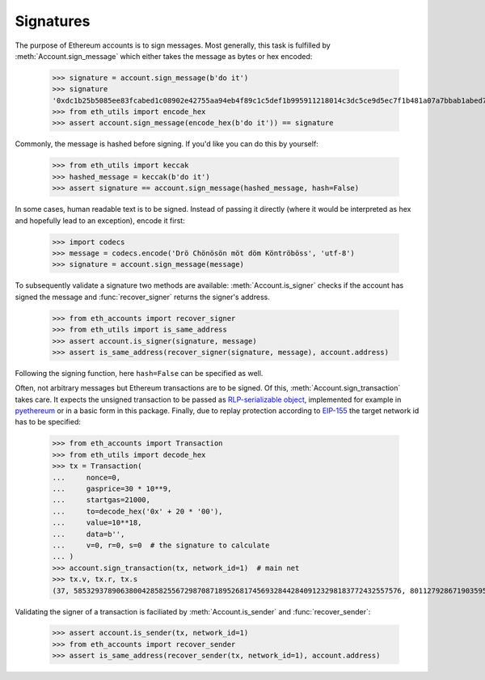 Signatures
==========

The purpose of Ethereum accounts is to sign messages. Most generally, this task is fulfilled by
:meth:`Account.sign_message` which either takes the message as bytes or hex encoded:

    >>> signature = account.sign_message(b'do it')
    >>> signature
    '0xdc1b25b5085ee83fcabed1c08902e42755aa94eb4f89c1c5def1b995911218014c3dc5ce9d5ec7f1b481a07a7bbab1abed7b30c1411f4e9728be50e9a1054f0000'
    >>> from eth_utils import encode_hex
    >>> assert account.sign_message(encode_hex(b'do it')) == signature

Commonly, the message is hashed before signing. If you'd like you can do this by yourself:

    >>> from eth_utils import keccak
    >>> hashed_message = keccak(b'do it')
    >>> assert signature == account.sign_message(hashed_message, hash=False)

In some cases, human readable text is to be signed. Instead of passing it directly (where it would
be interpreted as hex and hopefully lead to an exception), encode it first:

    >>> import codecs
    >>> message = codecs.encode('Drö Chönösön möt döm Köntröböss', 'utf-8')
    >>> signature = account.sign_message(message)

To subsequently validate a signature two methods are available: :meth:`Account.is_signer` checks
if the account has signed the message and :func:`recover_signer` returns the signer's address.

    >>> from eth_accounts import recover_signer
    >>> from eth_utils import is_same_address
    >>> assert account.is_signer(signature, message)
    >>> assert is_same_address(recover_signer(signature, message), account.address)

Following the signing function, here ``hash=False`` can be specified as well.

Often, not arbitrary messages but Ethereum transactions are to be signed. Of this,
:meth:`Account.sign_transaction` takes care. It expects the unsigned transaction to be passed as
`RLP-serializable object <https://github.com/ethereum/pyrlp>`_, implemented for example in
`pyethereum <https://github.com/ethereum/pyethereum>`_ or in a basic form in this package. Finally,
due to replay protection according to `EIP-155
<https://github.com/ethereum/EIPs/blob/master/EIPS/eip-155.md>`_ the target network id has to be
specified:

    >>> from eth_accounts import Transaction
    >>> from eth_utils import decode_hex
    >>> tx = Transaction(
    ...     nonce=0,
    ...     gasprice=30 * 10**9,
    ...     startgas=21000,
    ...     to=decode_hex('0x' + 20 * '00'),
    ...     value=10**18,
    ...     data=b'',
    ...     v=0, r=0, s=0  # the signature to calculate
    ... )
    >>> account.sign_transaction(tx, network_id=1)  # main net
    >>> tx.v, tx.r, tx.s
    (37, 58532937890638004285825567298708718952681745693284428409123298183772432557576, 801127928671903595963053020012875996438042864362744490000919671501425252166)

Validating the signer of a transaction is faciliated by :meth:`Account.is_sender` and
:func:`recover_sender`:

    >>> assert account.is_sender(tx, network_id=1)
    >>> from eth_accounts import recover_sender
    >>> assert is_same_address(recover_sender(tx, network_id=1), account.address)
